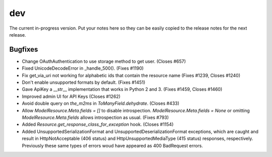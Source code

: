 dev
===

The current in-progress version. Put your notes here so they can be easily
copied to the release notes for the next release.

Bugfixes
--------

* Change OAuthAuthentication to use storage method to get user. (Closes #657)
* Fixed UnicodeDecodeError in _handle_500(). (Fixes #1190)
* Fix get_via_uri not working for alphabetic ids that contain the resource name (Fixes #1239, Closes #1240)
* Don't enable unsupported formats by default. (Fixes #1451)
* Gave ApiKey a __str__ implementation that works in Python 2 and 3. (Fixes #1459, Closes #1460)
* Improved admin UI for API Keys (Closes #1262)
* Avoid double query on `the_m2ms` in `ToManyField.dehydrate`. (Closes #433)
* Allow `ModelResource.Meta.fields = []` to disable introspection. `ModelResource.Meta.fields = None` or omitting `ModelResource.Meta.fields` allows introspection as usual. (Fixes #793)
* Added `Resource.get_response_class_for_exception` hook. (Closes #1154)
* Added UnsupportedSerializationFormat and UnsupportedDeserializationFormat exceptions, which are caught and result in HttpNotAcceptable (406 status) and HttpUnsupportedMediaType (415 status) responses, respectively. Previously these same types of errors woud have appeared as 400 BadRequest errors.

